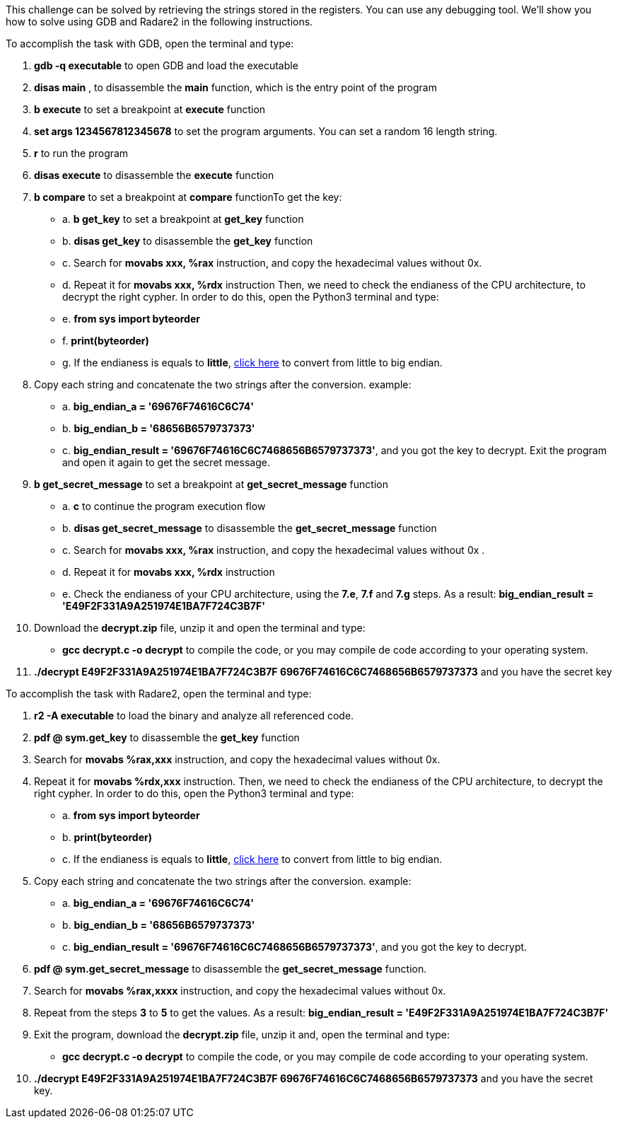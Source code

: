 This challenge can be solved by retrieving the strings stored in the registers. You can use any debugging tool. We'll show you how to solve using GDB and Radare2 in the following instructions.

To accomplish the task with GDB, open the terminal and type:

1. *gdb -q executable* to open GDB and load the executable
2. *disas main* , to disassemble the *main* function, which is the entry point of the program
3. *b execute* to set a breakpoint at *execute* function
4. *set args 1234567812345678* to set the program arguments. You can set a random 16 length string.
5. *r* to run the program
6. *disas execute* to disassemble the *execute* function
7. *b compare* to set a breakpoint at *compare* functionTo get the key:
- a. *b get_key* to set a breakpoint at *get_key* function
- b. *disas get_key* to disassemble the *get_key* function
- c. Search for *movabs xxx, %rax* instruction, and copy the hexadecimal values without 0x.
- d. Repeat it for *movabs xxx, %rdx* instruction
Then, we need to check the endianess of the CPU architecture, to decrypt the right cypher. In order to do this, open the Python3 terminal and type:
- e. *from sys import byteorder*
- f. *print(byteorder)*
- g. If the endianess is equals to *little*, https://blockchain-academy.hs-mittweida.de/litte-big-endian-converter/[click here] to convert from little to big endian.

8. Copy each string and concatenate the two strings after the conversion. example:
- a. *big_endian_a = '69676F74616C6C74'*
- b. *big_endian_b = '68656B6579737373'*
- c. *big_endian_result = '69676F74616C6C7468656B6579737373'*, and you got the key to decrypt. Exit the program and open it again to get the secret message.

9. *b get_secret_message* to set a breakpoint at *get_secret_message* function
- a. *c* to continue the program execution flow
- b. *disas get_secret_message* to disassemble the *get_secret_message* function
- c. Search for *movabs xxx, %rax* instruction, and copy the hexadecimal values without 0x .
- d. Repeat it for *movabs xxx, %rdx* instruction
- e. Check the endianess of your CPU architecture, using the *7.e*, *7.f* and *7.g* steps. As a result: *big_endian_result = 'E49F2F331A9A251974E1BA7F724C3B7F'*
10. Download the *decrypt.zip* file, unzip it and open the terminal and type:
- *gcc decrypt.c -o decrypt* to compile the code, or you may compile de code according to your operating system.

11. *./decrypt E49F2F331A9A251974E1BA7F724C3B7F 69676F74616C6C7468656B6579737373* and you have the secret key

To accomplish the task with Radare2, open the terminal and type:

1. *r2 -A executable* to load the binary and analyze all referenced code.
2. *pdf @ sym.get_key* to disassemble the *get_key* function
3. Search for *movabs %rax,xxx* instruction, and copy the hexadecimal values without 0x.
4. Repeat it for *movabs %rdx,xxx* instruction. Then, we need to check the endianess of the CPU architecture, to decrypt the right cypher. In order to do this, open the Python3 terminal and type:
- a. *from sys import byteorder*
- b. *print(byteorder)*
- c. If the endianess is equals to *little*, https://blockchain-academy.hs-mittweida.de/litte-big-endian-converter/[click here] to convert from little to big endian.
5. Copy each string and concatenate the two strings after the conversion. example:
- a. *big_endian_a = '69676F74616C6C74'*
- b. *big_endian_b = '68656B6579737373'*
- c. *big_endian_result = '69676F74616C6C7468656B6579737373'*, and you got the key to decrypt.

6. *pdf @ sym.get_secret_message* to disassemble the *get_secret_message* function.
7. Search for *movabs %rax,xxxx* instruction, and copy the hexadecimal values without 0x.
8. Repeat from the steps *3* to *5* to get the values. As a result: *big_endian_result = 'E49F2F331A9A251974E1BA7F724C3B7F'*
9. Exit the program, download the *decrypt.zip* file, unzip it and, open the terminal and type:
- *gcc decrypt.c -o decrypt* to compile the code, or you may compile de code according to your operating system.

10. *./decrypt E49F2F331A9A251974E1BA7F724C3B7F 69676F74616C6C7468656B6579737373* and you have the secret key.
